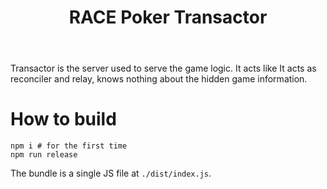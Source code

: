 #+TITLE: RACE Poker Transactor

Transactor is the server used to serve the game logic. It acts like It acts as reconciler and relay, knows nothing about the hidden game information.

* How to build
#+begin_example
npm i # for the first time
npm run release
#+end_example
The bundle is a single JS file at ~./dist/index.js~.
